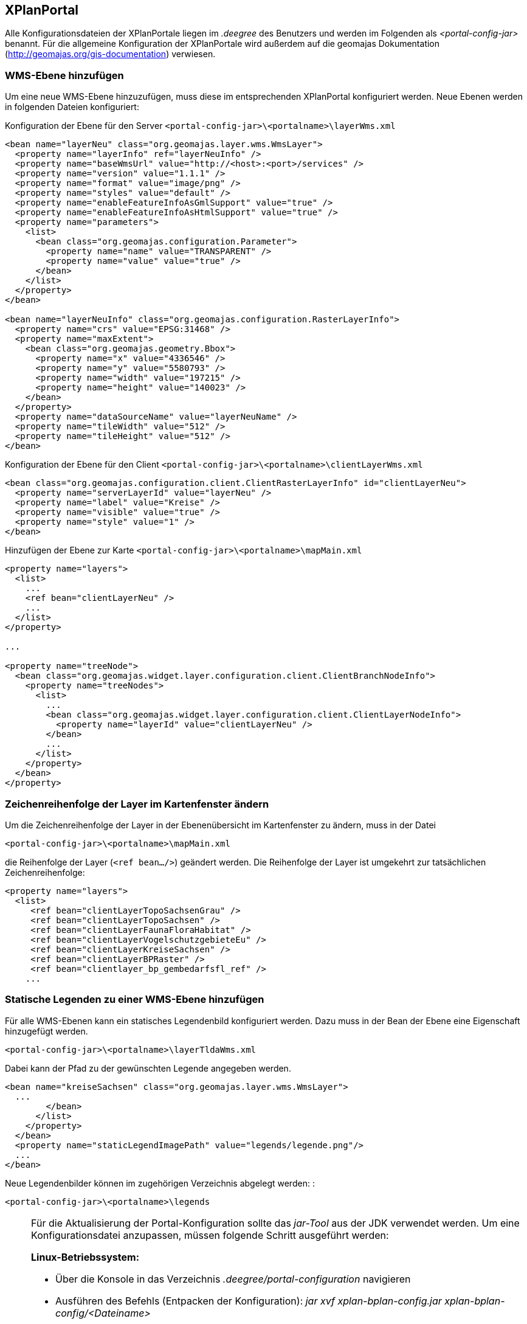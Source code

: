 == XPlanPortal


Alle Konfigurationsdateien der XPlanPortale liegen im _.deegree_ des
Benutzers und werden im Folgenden als _<portal-config-jar>_ benannt. Für
die allgemeine Konfiguration der XPlanPortale wird außerdem auf die
geomajas Dokumentation (http://geomajas.org/gis-documentation)
verwiesen.

[[wms-ebene-hinzufuegen]]
=== WMS-Ebene hinzufügen


Um eine neue WMS-Ebene hinzuzufügen, muss diese im entsprechenden
XPlanPortal konfiguriert werden. Neue Ebenen werden in folgenden Dateien
konfiguriert:

Konfiguration der Ebene für den Server
`<portal-config-jar>\<portalname>\layerWms.xml`

----
<bean name="layerNeu" class="org.geomajas.layer.wms.WmsLayer">
  <property name="layerInfo" ref="layerNeuInfo" />
  <property name="baseWmsUrl" value="http://<host>:<port>/services" />
  <property name="version" value="1.1.1" />
  <property name="format" value="image/png" />
  <property name="styles" value="default" />
  <property name="enableFeatureInfoAsGmlSupport" value="true" />
  <property name="enableFeatureInfoAsHtmlSupport" value="true" />
  <property name="parameters">
    <list>
      <bean class="org.geomajas.configuration.Parameter">
        <property name="name" value="TRANSPARENT" />
        <property name="value" value="true" />
      </bean>
    </list>
  </property>
</bean>

<bean name="layerNeuInfo" class="org.geomajas.configuration.RasterLayerInfo">
  <property name="crs" value="EPSG:31468" />
  <property name="maxExtent">
    <bean class="org.geomajas.geometry.Bbox">
      <property name="x" value="4336546" />
      <property name="y" value="5580793" />
      <property name="width" value="197215" />
      <property name="height" value="140023" />
    </bean>
  </property>
  <property name="dataSourceName" value="layerNeuName" />
  <property name="tileWidth" value="512" />
  <property name="tileHeight" value="512" />
</bean>
----

Konfiguration der Ebene für den Client
`<portal-config-jar>\<portalname>\clientLayerWms.xml`

----
<bean class="org.geomajas.configuration.client.ClientRasterLayerInfo" id="clientLayerNeu">
  <property name="serverLayerId" value="layerNeu" />
  <property name="label" value="Kreise" />
  <property name="visible" value="true" />
  <property name="style" value="1" />
</bean>
----

Hinzufügen der Ebene zur Karte
`<portal-config-jar>\<portalname>\mapMain.xml`

----
<property name="layers">
  <list>
    ...
    <ref bean="clientLayerNeu" />
    ...
  </list>
</property>

...

<property name="treeNode">
  <bean class="org.geomajas.widget.layer.configuration.client.ClientBranchNodeInfo">
    <property name="treeNodes">
      <list>
        ...
        <bean class="org.geomajas.widget.layer.configuration.client.ClientLayerNodeInfo">
          <property name="layerId" value="clientLayerNeu" />
        </bean>
        ...
      </list>
    </property>
  </bean>
</property>
----

[[zeichenreihenfolge-der-layer-im-kartenfenster-aendern]]
=== Zeichenreihenfolge der Layer im Kartenfenster ändern


Um die Zeichenreihenfolge der Layer in der Ebenenübersicht im
Kartenfenster zu ändern, muss in der Datei

----
<portal-config-jar>\<portalname>\mapMain.xml
----

die Reihenfolge der Layer (`<ref bean.../>`) geändert werden. Die
Reihenfolge der Layer ist umgekehrt zur tatsächlichen
Zeichenreihenfolge:

----
<property name="layers">
  <list>
     <ref bean="clientLayerTopoSachsenGrau" />
     <ref bean="clientLayerTopoSachsen" />
     <ref bean="clientLayerFaunaFloraHabitat" />
     <ref bean="clientLayerVogelschutzgebieteEu" />
     <ref bean="clientLayerKreiseSachsen" />
     <ref bean="clientLayerBPRaster" />
     <ref bean="clientlayer_bp_gembedarfsfl_ref" />
    ...
----

[[statische-legenden-zu-einer-wms-ebene-hinzufuegen]]
=== Statische Legenden zu einer WMS-Ebene hinzufügen


Für alle WMS-Ebenen kann ein statisches Legendenbild konfiguriert
werden. Dazu muss in der Bean der Ebene eine Eigenschaft hinzugefügt
werden.

----
<portal-config-jar>\<portalname>\layerTldaWms.xml
----

Dabei kann der Pfad zu der gewünschten Legende angegeben werden. 

----
<bean name="kreiseSachsen" class="org.geomajas.layer.wms.WmsLayer">
  ...
        </bean>
      </list>
    </property>
  </bean>
  <property name="staticLegendImagePath" value="legends/legende.png"/>
  ...
</bean>
----

Neue Legendenbilder können im zugehörigen Verzeichnis abgelegt werden: :

----
<portal-config-jar>\<portalname>\legends
----

[NOTE]
====

Für die Aktualisierung der Portal-Konfiguration sollte das _jar-Tool_
aus der JDK verwendet werden.
Um eine Konfigurationsdatei anzupassen, müssen folgende Schritt
ausgeführt werden:

*Linux-Betriebssystem:*

  * Über die Konsole in das Verzeichnis _.deegree/portal-configuration_
  navigieren
  * Ausführen des Befehls (Entpacken der Konfiguration): _jar xvf
  xplan-bplan-config.jar xplan-bplan-config/<Dateiname>_
  * Entpackte-Datei mit einem beliebigen Editor bearbeiten
  * Ausführen des Befehls (Einpacken der aktualisierten Konfiguration):
  _jar uvf xplan-bplan-config.jar xplan-bplan-config/<Dateiname>_

*Windows-Betriebssystem:*

  * Über die Konsole in das Verzeichnis _.deegree/portal-configuration_
  navigieren
  * Ausführen des Befehls (Entpacken der Konfiguration):
  _<Pfad-zur-JDK>/bin/jar.exe xvf xplan-bplan-config.jar
  xplan-bplan-config/<Dateiname>_
  * Entpackte-Datei mit einem beliebigen Editor bearbeiten
  * Ausführen des Befehls (Einpacken der aktualisierten Konfiguration):
  _<Pfad-zur-JDK>/bin/jar.exe uvf xplan-bplan-config.jar
  xplan-bplan-config/<Dateiname>_
====

[[dropdown-menue-zum-wechseln-der-portale-anpassen]]
=== Dropdown-Menü zum wechseln der Portale anpassen


Innerhalb der Planungs-Portale ist es möglich, mit einem Dropdown-Menü
zwischen den einzelnen Portalen zu wechseln. Damit dies ausgeführt
werden kann, muss die URL der einzelnen Portale in der Datei
_dropDownList.xml_ angepasst werden. Diese Datei liegt im Gegensatz zu
den vorherigen beschriebenen Konfigurationen im Ordner der jeweiligen
XPlanPortal-Webkomponente __<tomcat>/webapps/<portal-portalname>__. :

----
<List>
  <entry>
    <label>Bebauungspläne</label>
    <link>http://<host>:<port>/portal-bplan/</link>
  </entry>
  <entry>
    <label>Flächennutzungspläne</label>
    <link>http://<host>:<port>/portal-fplan/</link>
  </entry>
  <entry>
    <label>Landschaftspläne</label>
    <link>http://<host>:<port>/portal-lplan/</link>
  </entry>
</List>
----
